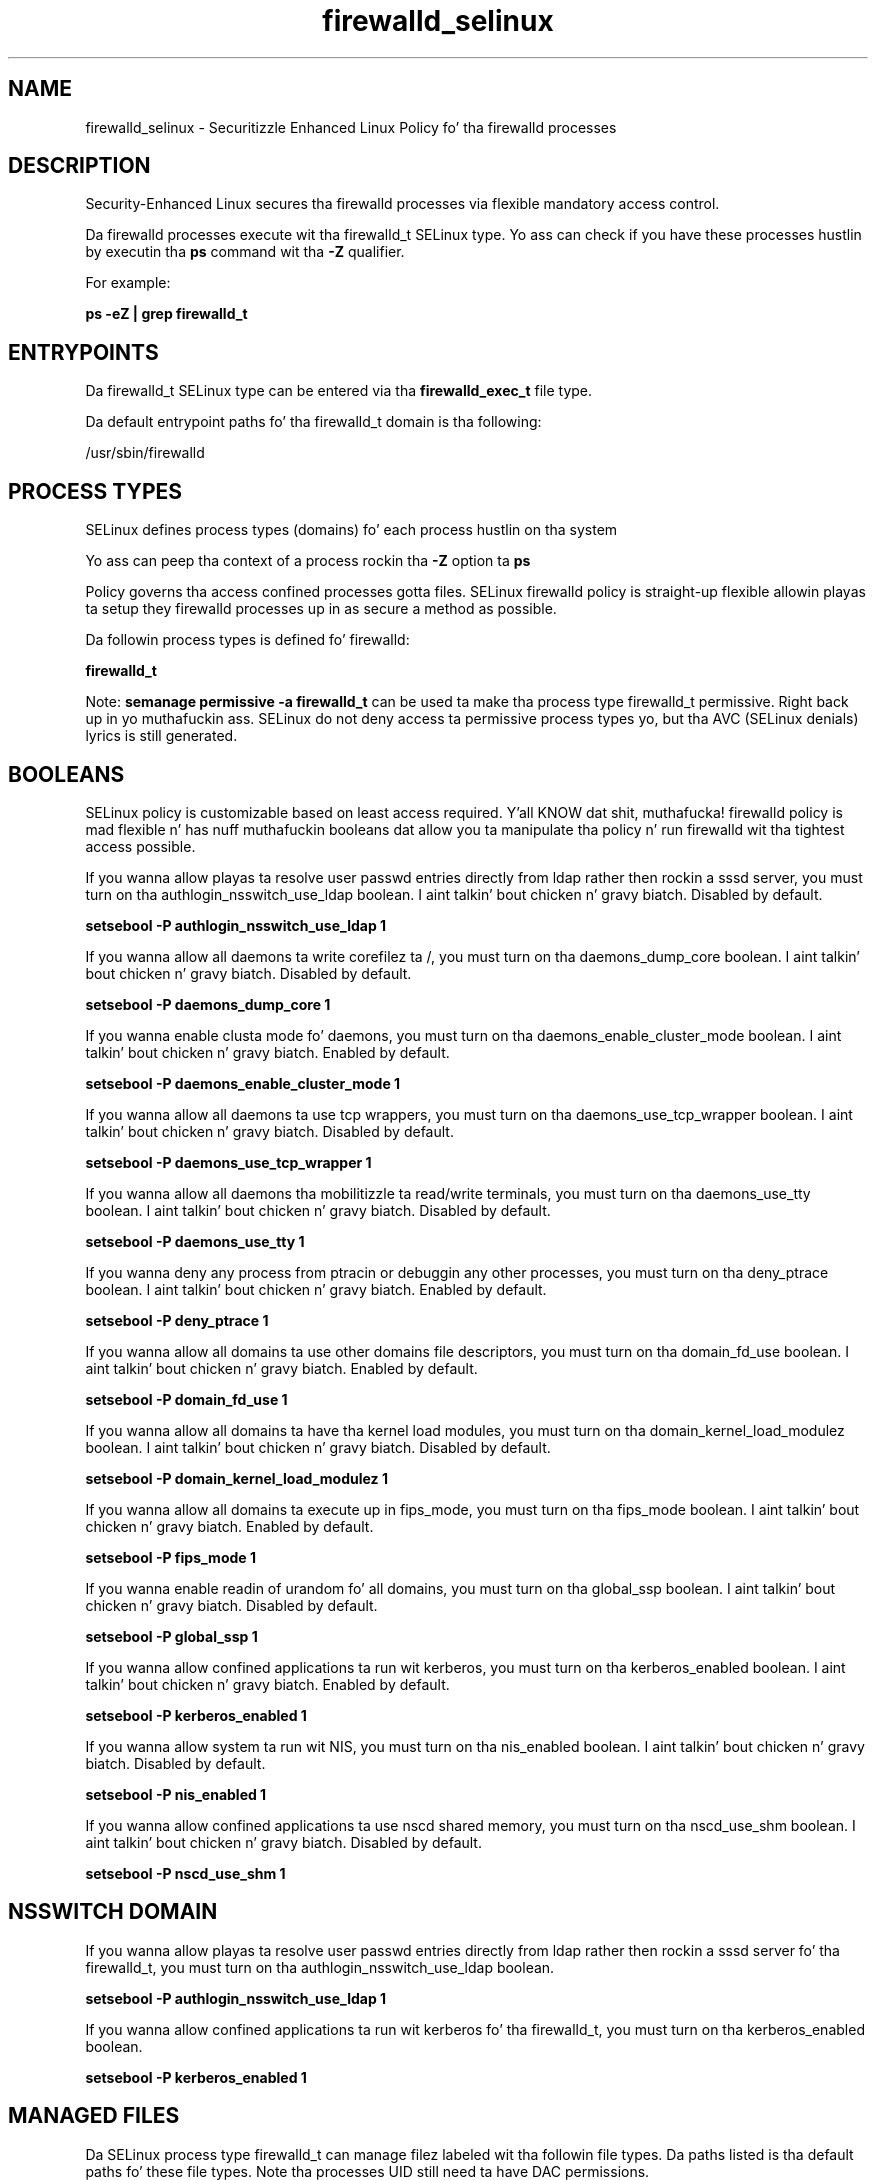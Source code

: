 .TH  "firewalld_selinux"  "8"  "14-12-02" "firewalld" "SELinux Policy firewalld"
.SH "NAME"
firewalld_selinux \- Securitizzle Enhanced Linux Policy fo' tha firewalld processes
.SH "DESCRIPTION"

Security-Enhanced Linux secures tha firewalld processes via flexible mandatory access control.

Da firewalld processes execute wit tha firewalld_t SELinux type. Yo ass can check if you have these processes hustlin by executin tha \fBps\fP command wit tha \fB\-Z\fP qualifier.

For example:

.B ps -eZ | grep firewalld_t


.SH "ENTRYPOINTS"

Da firewalld_t SELinux type can be entered via tha \fBfirewalld_exec_t\fP file type.

Da default entrypoint paths fo' tha firewalld_t domain is tha following:

/usr/sbin/firewalld
.SH PROCESS TYPES
SELinux defines process types (domains) fo' each process hustlin on tha system
.PP
Yo ass can peep tha context of a process rockin tha \fB\-Z\fP option ta \fBps\bP
.PP
Policy governs tha access confined processes gotta files.
SELinux firewalld policy is straight-up flexible allowin playas ta setup they firewalld processes up in as secure a method as possible.
.PP
Da followin process types is defined fo' firewalld:

.EX
.B firewalld_t
.EE
.PP
Note:
.B semanage permissive -a firewalld_t
can be used ta make tha process type firewalld_t permissive. Right back up in yo muthafuckin ass. SELinux do not deny access ta permissive process types yo, but tha AVC (SELinux denials) lyrics is still generated.

.SH BOOLEANS
SELinux policy is customizable based on least access required. Y'all KNOW dat shit, muthafucka!  firewalld policy is mad flexible n' has nuff muthafuckin booleans dat allow you ta manipulate tha policy n' run firewalld wit tha tightest access possible.


.PP
If you wanna allow playas ta resolve user passwd entries directly from ldap rather then rockin a sssd server, you must turn on tha authlogin_nsswitch_use_ldap boolean. I aint talkin' bout chicken n' gravy biatch. Disabled by default.

.EX
.B setsebool -P authlogin_nsswitch_use_ldap 1

.EE

.PP
If you wanna allow all daemons ta write corefilez ta /, you must turn on tha daemons_dump_core boolean. I aint talkin' bout chicken n' gravy biatch. Disabled by default.

.EX
.B setsebool -P daemons_dump_core 1

.EE

.PP
If you wanna enable clusta mode fo' daemons, you must turn on tha daemons_enable_cluster_mode boolean. I aint talkin' bout chicken n' gravy biatch. Enabled by default.

.EX
.B setsebool -P daemons_enable_cluster_mode 1

.EE

.PP
If you wanna allow all daemons ta use tcp wrappers, you must turn on tha daemons_use_tcp_wrapper boolean. I aint talkin' bout chicken n' gravy biatch. Disabled by default.

.EX
.B setsebool -P daemons_use_tcp_wrapper 1

.EE

.PP
If you wanna allow all daemons tha mobilitizzle ta read/write terminals, you must turn on tha daemons_use_tty boolean. I aint talkin' bout chicken n' gravy biatch. Disabled by default.

.EX
.B setsebool -P daemons_use_tty 1

.EE

.PP
If you wanna deny any process from ptracin or debuggin any other processes, you must turn on tha deny_ptrace boolean. I aint talkin' bout chicken n' gravy biatch. Enabled by default.

.EX
.B setsebool -P deny_ptrace 1

.EE

.PP
If you wanna allow all domains ta use other domains file descriptors, you must turn on tha domain_fd_use boolean. I aint talkin' bout chicken n' gravy biatch. Enabled by default.

.EX
.B setsebool -P domain_fd_use 1

.EE

.PP
If you wanna allow all domains ta have tha kernel load modules, you must turn on tha domain_kernel_load_modulez boolean. I aint talkin' bout chicken n' gravy biatch. Disabled by default.

.EX
.B setsebool -P domain_kernel_load_modulez 1

.EE

.PP
If you wanna allow all domains ta execute up in fips_mode, you must turn on tha fips_mode boolean. I aint talkin' bout chicken n' gravy biatch. Enabled by default.

.EX
.B setsebool -P fips_mode 1

.EE

.PP
If you wanna enable readin of urandom fo' all domains, you must turn on tha global_ssp boolean. I aint talkin' bout chicken n' gravy biatch. Disabled by default.

.EX
.B setsebool -P global_ssp 1

.EE

.PP
If you wanna allow confined applications ta run wit kerberos, you must turn on tha kerberos_enabled boolean. I aint talkin' bout chicken n' gravy biatch. Enabled by default.

.EX
.B setsebool -P kerberos_enabled 1

.EE

.PP
If you wanna allow system ta run wit NIS, you must turn on tha nis_enabled boolean. I aint talkin' bout chicken n' gravy biatch. Disabled by default.

.EX
.B setsebool -P nis_enabled 1

.EE

.PP
If you wanna allow confined applications ta use nscd shared memory, you must turn on tha nscd_use_shm boolean. I aint talkin' bout chicken n' gravy biatch. Disabled by default.

.EX
.B setsebool -P nscd_use_shm 1

.EE

.SH NSSWITCH DOMAIN

.PP
If you wanna allow playas ta resolve user passwd entries directly from ldap rather then rockin a sssd server fo' tha firewalld_t, you must turn on tha authlogin_nsswitch_use_ldap boolean.

.EX
.B setsebool -P authlogin_nsswitch_use_ldap 1
.EE

.PP
If you wanna allow confined applications ta run wit kerberos fo' tha firewalld_t, you must turn on tha kerberos_enabled boolean.

.EX
.B setsebool -P kerberos_enabled 1
.EE

.SH "MANAGED FILES"

Da SELinux process type firewalld_t can manage filez labeled wit tha followin file types.  Da paths listed is tha default paths fo' these file types.  Note tha processes UID still need ta have DAC permissions.

.br
.B cluster_conf_t

	/etc/cluster(/.*)?
.br

.br
.B cluster_var_lib_t

	/var/lib/pcsd(/.*)?
.br
	/var/lib/cluster(/.*)?
.br
	/var/lib/openais(/.*)?
.br
	/var/lib/pengine(/.*)?
.br
	/var/lib/corosync(/.*)?
.br
	/usr/lib/heartbeat(/.*)?
.br
	/var/lib/heartbeat(/.*)?
.br
	/var/lib/pacemaker(/.*)?
.br

.br
.B cluster_var_run_t

	/var/run/crm(/.*)?
.br
	/var/run/cman_.*
.br
	/var/run/rsctmp(/.*)?
.br
	/var/run/aisexec.*
.br
	/var/run/heartbeat(/.*)?
.br
	/var/run/cpglockd\.pid
.br
	/var/run/corosync\.pid
.br
	/var/run/rgmanager\.pid
.br
	/var/run/cluster/rgmanager\.sk
.br

.br
.B firewalld_etc_rw_t

	/etc/firewalld(/.*)?
.br

.br
.B firewalld_tmp_t


.br
.B firewalld_tmpfs_t


.br
.B firewalld_var_run_t

	/var/run/firewalld(/.*)?
.br
	/var/run/firewalld\.pid
.br

.br
.B root_t

	/
.br
	/initrd
.br

.SH FILE CONTEXTS
SELinux requires filez ta have a extended attribute ta define tha file type.
.PP
Yo ass can peep tha context of a gangbangin' file rockin tha \fB\-Z\fP option ta \fBls\bP
.PP
Policy governs tha access confined processes gotta these files.
SELinux firewalld policy is straight-up flexible allowin playas ta setup they firewalld processes up in as secure a method as possible.
.PP

.PP
.B EQUIVALENCE DIRECTORIES

.PP
firewalld policy stores data wit multiple different file context types under tha /var/run/firewalld directory.  If you wanna store tha data up in a gangbangin' finger-lickin' different directory you can use tha semanage command ta create a equivalence mapping.  If you wanted ta store dis data under tha /srv dirctory you would execute tha followin command:
.PP
.B semanage fcontext -a -e /var/run/firewalld /srv/firewalld
.br
.B restorecon -R -v /srv/firewalld
.PP

.PP
.B STANDARD FILE CONTEXT

SELinux defines tha file context types fo' tha firewalld, if you wanted to
store filez wit these types up in a gangbangin' finger-lickin' diffent paths, you need ta execute tha semanage command ta sepecify alternate labelin n' then use restorecon ta put tha labels on disk.

.B semanage fcontext -a -t firewalld_etc_rw_t '/srv/firewalld/content(/.*)?'
.br
.B restorecon -R -v /srv/myfirewalld_content

Note: SELinux often uses regular expressions ta specify labels dat match multiple files.

.I Da followin file types is defined fo' firewalld:


.EX
.PP
.B firewalld_etc_rw_t
.EE

- Set filez wit tha firewalld_etc_rw_t type, if you wanna treat tha filez as firewalld etc read/write content.


.EX
.PP
.B firewalld_exec_t
.EE

- Set filez wit tha firewalld_exec_t type, if you wanna transizzle a executable ta tha firewalld_t domain.


.EX
.PP
.B firewalld_initrc_exec_t
.EE

- Set filez wit tha firewalld_initrc_exec_t type, if you wanna transizzle a executable ta tha firewalld_initrc_t domain.


.EX
.PP
.B firewalld_tmp_t
.EE

- Set filez wit tha firewalld_tmp_t type, if you wanna store firewalld temporary filez up in tha /tmp directories.


.EX
.PP
.B firewalld_tmpfs_t
.EE

- Set filez wit tha firewalld_tmpfs_t type, if you wanna store firewalld filez on a tmpfs file system.


.EX
.PP
.B firewalld_unit_file_t
.EE

- Set filez wit tha firewalld_unit_file_t type, if you wanna treat tha filez as firewalld unit content.


.EX
.PP
.B firewalld_var_log_t
.EE

- Set filez wit tha firewalld_var_log_t type, if you wanna treat tha data as firewalld var log data, probably stored under tha /var/log directory.


.EX
.PP
.B firewalld_var_run_t
.EE

- Set filez wit tha firewalld_var_run_t type, if you wanna store tha firewalld filez under tha /run or /var/run directory.

.br
.TP 5
Paths:
/var/run/firewalld(/.*)?, /var/run/firewalld\.pid

.PP
Note: File context can be temporarily modified wit tha chcon command. Y'all KNOW dat shit, muthafucka!  If you wanna permanently chizzle tha file context you need ta use the
.B semanage fcontext
command. Y'all KNOW dat shit, muthafucka!  This will modify tha SELinux labelin database.  Yo ass will need ta use
.B restorecon
to apply tha labels.

.SH "COMMANDS"
.B semanage fcontext
can also be used ta manipulate default file context mappings.
.PP
.B semanage permissive
can also be used ta manipulate whether or not a process type is permissive.
.PP
.B semanage module
can also be used ta enable/disable/install/remove policy modules.

.B semanage boolean
can also be used ta manipulate tha booleans

.PP
.B system-config-selinux
is a GUI tool available ta customize SELinux policy settings.

.SH AUTHOR
This manual page was auto-generated using
.B "sepolicy manpage".

.SH "SEE ALSO"
selinux(8), firewalld(8), semanage(8), restorecon(8), chcon(1), sepolicy(8)
, setsebool(8)</textarea>

<div id="button">
<br/>
<input type="submit" name="translate" value="Tranzizzle Dis Shiznit" />
</div>

</form> 

</div>

<div id="space3"></div>
<div id="disclaimer"><h2>Use this to translate your words into gangsta</h2>
<h2>Click <a href="more.html">here</a> to learn more about Gizoogle</h2></div>

</body>
</html>
